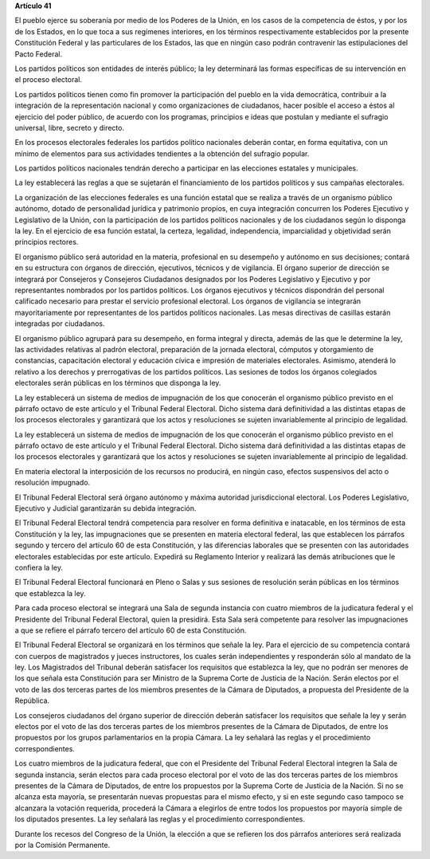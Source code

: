 **Artículo 41**

El pueblo ejerce su soberanía por medio de los Poderes de la Unión, en
los casos de la competencia de éstos, y por los de los Estados, en lo
que toca a sus regímenes interiores, en los términos respectivamente
establecidos por la presente Constitución Federal y las particulares de
los Estados, las que en ningún caso podrán contravenir las
estipulaciones del Pacto Federal.

Los partidos políticos son entidades de interés público; la ley
determinará las formas específicas de su intervención en el proceso
electoral.

Los partidos políticos tienen como fin promover la participación del
pueblo en la vida democrática, contribuir a la integración de la
representación nacional y como organizaciones de ciudadanos, hacer
posible el acceso a éstos al ejercicio del poder público, de acuerdo con
los programas, principios e ideas que postulan y mediante el sufragio
universal, libre, secreto y directo.

En los procesos electorales federales los partidos político nacionales
deberán contar, en forma equitativa, con un mínimo de elementos para sus
actividades tendientes a la obtención del sufragio popular.

Los partidos políticos nacionales tendrán derecho a participar en las
elecciones estatales y municipales.

La ley establecerá las reglas a que se sujetarán el financiamiento de
los partidos políticos y sus campañas electorales.

La organización de las elecciones federales es una función estatal que
se realiza a través de un organismo público autónomo, dotado de
personalidad jurídica y patrimonio propios, en cuya integración
concurren los Poderes Ejecutivo y Legislativo de la Unión, con la
participación de los partidos políticos nacionales y de los ciudadanos
según lo disponga la ley. En el ejercicio de esa función estatal, la
certeza, legalidad, independencia, imparcialidad y objetividad serán
principios rectores.

El organismo público será autoridad en la materia, profesional en su
desempeño y autónomo en sus decisiones; contará en su estructura con
órganos de dirección, ejecutivos, técnicos y de vigilancia. El órgano
superior de dirección se integrará por Consejeros y Consejeros
Ciudadanos designados por los Poderes Legislativo y Ejecutivo y por
representantes nombrados por los partidos políticos. Los órganos
ejecutivos y técnicos dispondrán del personal calificado necesario para
prestar el servicio profesional electoral. Los órganos de vigilancia se
integrarán mayoritariamente por representantes de los partidos políticos
nacionales. Las mesas directivas de casillas estarán integradas por
ciudadanos.

El organismo público agrupará para su desempeño, en forma integral y
directa, además de las que le determine la ley, las actividades
relativas al padrón electoral, preparación de la jornada electoral,
cómputos y otorgamiento de constancias, capacitación electoral y
educación cívica e impresión de materiales electorales. Asimismo,
atenderá lo relativo a los derechos y prerrogativas de los partidos
políticos. Las sesiones de todos los órganos colegiados electorales
serán públicas en los términos que disponga la ley.

La ley establecerá un sistema de medios de impugnación de los que
conocerán el organismo público previsto en el párrafo octavo de este
artículo y el Tribunal Federal Electoral. Dicho sistema dará
definitividad a las distintas etapas de los procesos electorales y
garantizará que los actos y resoluciones se sujeten invariablemente al
principio de legalidad.

La ley establecerá un sistema de medios de impugnación de los que
conocerán el organismo público previsto en el párrafo octavo de este
artículo y el Tribunal Federal Electoral. Dicho sistema dará
definitividad a las distintas etapas de los procesos electorales y
garantizará que los actos y resoluciones se sujeten invariablemente al
principio de legalidad.

En materia electoral la interposición de los recursos no producirá, en
ningún caso, efectos suspensivos del acto o resolución impugnado.

El Tribunal Federal Electoral será órgano autónomo y máxima autoridad
jurisdiccional electoral. Los Poderes Legislativo, Ejecutivo y Judicial
garantizarán su debida integración.

El Tribunal Federal Electoral tendrá competencia para resolver en forma
definitiva e inatacable, en los términos de esta Constitución y la ley,
las impugnaciones que se presenten en materia electoral federal, las que
establecen los párrafos segundo y tercero del artículo 60 de esta
Constitución, y las diferencias laborales que se presenten con las
autoridades electorales establecidas por este artículo. Expedirá su
Reglamento Interior y realizará las demás atribuciones que le confiera
la ley.

El Tribunal Federal Electoral funcionará en Pleno o Salas y sus sesiones
de resolución serán públicas en los términos que establezca la ley.

Para cada proceso electoral se integrará una Sala de segunda instancia
con cuatro miembros de la judicatura federal y el Presidente del
Tribunal Federal Electoral, quien la presidirá. Esta Sala será
competente para resolver las impugnaciones a que se refiere el párrafo
tercero del artículo 60 de esta Constitución.

El Tribunal Federal Electoral se organizará en los términos que señale
la ley. Para el ejercicio de su competencia contará con cuerpos de
magistrados y jueces instructores, los cuales serán independientes y
responderán sólo al mandato de la ley. Los Magistrados del Tribunal
deberán satisfacer los requisitos que establezca la ley, que no podrán
ser menores de los que señala esta Constitución para ser Ministro de la
Suprema Corte de Justicia de la Nación. Serán electos por el voto de las
dos terceras partes de los miembros presentes de la Cámara de Diputados,
a propuesta del Presidente de la República.

Los consejeros ciudadanos del órgano superior de dirección deberán
satisfacer los requisitos que señale la ley y serán electos por el voto
de las dos terceras partes de los miembros presentes de la Cámara de
Diputados, de entre los propuestos por los grupos parlamentarios en la
propia Cámara. La ley señalará las reglas y el procedimiento
correspondientes.

Los cuatro miembros de la judicatura federal, que con el Presidente del
Tribunal Federal Electoral integren la Sala de segunda instancia, serán
electos para cada proceso electoral por el voto de las dos terceras
partes de los miembros presentes de la Cámara de Diputados, de entre los
propuestos por la Suprema Corte de Justicia de la Nación. Si no se
alcanza esta mayoría, se presentarán nuevas propuestas para el mismo
efecto, y si en este segundo caso tampoco se alcanzara la votación
requerida, procederá la Cámara a elegirlos de entre todos los propuestos
por mayoría simple de los diputados presentes. La ley señalará las
reglas y el procedimiento correspondientes.

Durante los recesos del Congreso de la Unión, la elección a que se
refieren los dos párrafos anteriores será realizada por la Comisión
Permanente.
